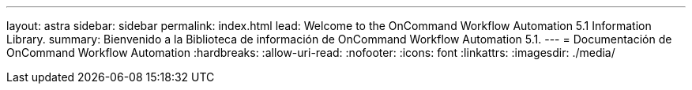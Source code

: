 ---
layout: astra 
sidebar: sidebar 
permalink: index.html 
lead: Welcome to the OnCommand Workflow Automation 5.1 Information Library. 
summary: Bienvenido a la Biblioteca de información de OnCommand Workflow Automation 5.1. 
---
= Documentación de OnCommand Workflow Automation
:hardbreaks:
:allow-uri-read: 
:nofooter: 
:icons: font
:linkattrs: 
:imagesdir: ./media/


